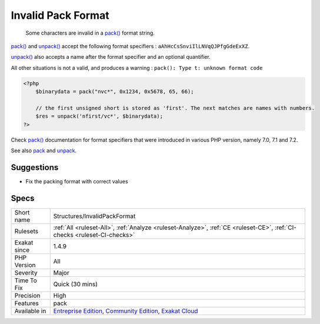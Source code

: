 .. _structures-invalidpackformat:

.. _invalid-pack-format:

Invalid Pack Format
+++++++++++++++++++

  Some characters are invalid in a `pack() <https://www.php.net/pack>`_ format string.

`pack() <https://www.php.net/pack>`_ and `unpack() <https://www.php.net/unpack>`_ accept the following format specifiers : ``aAhHcCsSnviIlLNVqQJPfgGdeExXZ``. 

`unpack() <https://www.php.net/unpack>`_ also accepts a name after the format specifier and an optional quantifier. 

All other situations is not a valid, and produces a warning : ``pack(): Type t: unknown format code``


.. code-block:: php
   
   <?php
       $binarydata = pack("nvc*", 0x1234, 0x5678, 65, 66);
       
       // the first unsigned short is stored as 'first'. The next matches are names with numbers.
       $res = unpack('nfirst/vc*', $binarydata);
   ?>


Check `pack() <https://www.php.net/pack>`_ documentation for format specifiers that were introduced in various PHP version, namely 7.0, 7.1 and 7.2.

See also `pack <https://www.php.net/pack>`_ and `unpack <https://www.php.net/pack>`_.


Suggestions
___________

* Fix the packing format with correct values




Specs
_____

+--------------+-----------------------------------------------------------------------------------------------------------------------------------------------------------------------------------------+
| Short name   | Structures/InvalidPackFormat                                                                                                                                                            |
+--------------+-----------------------------------------------------------------------------------------------------------------------------------------------------------------------------------------+
| Rulesets     | :ref:`All <ruleset-All>`, :ref:`Analyze <ruleset-Analyze>`, :ref:`CE <ruleset-CE>`, :ref:`CI-checks <ruleset-CI-checks>`                                                                |
+--------------+-----------------------------------------------------------------------------------------------------------------------------------------------------------------------------------------+
| Exakat since | 1.4.9                                                                                                                                                                                   |
+--------------+-----------------------------------------------------------------------------------------------------------------------------------------------------------------------------------------+
| PHP Version  | All                                                                                                                                                                                     |
+--------------+-----------------------------------------------------------------------------------------------------------------------------------------------------------------------------------------+
| Severity     | Major                                                                                                                                                                                   |
+--------------+-----------------------------------------------------------------------------------------------------------------------------------------------------------------------------------------+
| Time To Fix  | Quick (30 mins)                                                                                                                                                                         |
+--------------+-----------------------------------------------------------------------------------------------------------------------------------------------------------------------------------------+
| Precision    | High                                                                                                                                                                                    |
+--------------+-----------------------------------------------------------------------------------------------------------------------------------------------------------------------------------------+
| Features     | pack                                                                                                                                                                                    |
+--------------+-----------------------------------------------------------------------------------------------------------------------------------------------------------------------------------------+
| Available in | `Entreprise Edition <https://www.exakat.io/entreprise-edition>`_, `Community Edition <https://www.exakat.io/community-edition>`_, `Exakat Cloud <https://www.exakat.io/exakat-cloud/>`_ |
+--------------+-----------------------------------------------------------------------------------------------------------------------------------------------------------------------------------------+


